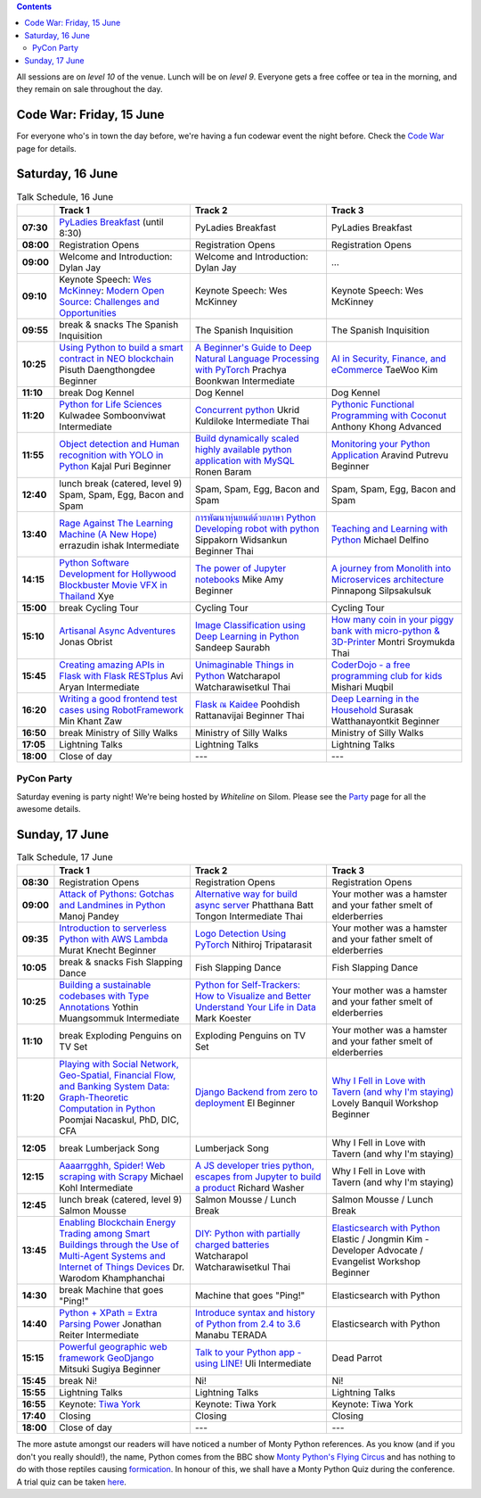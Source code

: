 .. title: Schedule
.. slug: schedule
.. date: 2018-05-29 14:59:34 UTC+07:00
.. tags:
.. category:
.. link:
.. description:
.. type: text

.. role:: speaker
.. role:: other
.. role:: registration
.. role:: blank
.. role:: break
.. role:: break-title
.. role:: workshop
   :class: workshop fa fa-laptop

.. role:: thai
   :class: thai fa fa-language

.. role:: beginner
   :class: beginner fa fa-child

.. role:: intermediate
   :class: intermediate fa fa-book

.. role:: advanced
   :class: advanced fa fa-graduation-cap

.. contents::

All sessions are on *level 10* of the venue. Lunch will be on *level 9*.
Everyone gets a free coffee or tea in the morning, and they remain on sale throughout the day.

Code War: Friday, 15 June
=========================

For everyone who's in town the day before, we're having a fun
codewar event the night before. 
Check the `Code War <../code-war>`_ page for details.

Saturday, 16 June
=================

.. list-table:: Talk Schedule, 16 June
   :stub-columns: 1
   :header-rows: 1
   :widths: 4 32 32 32
   :class: day1 table

   * -
     - Track 1
     - Track 2
     - Track 3

   * - 07:30
     - `PyLadies Breakfast`_ (until 8:30)
     - :blank:`PyLadies Breakfast`
     - :blank:`PyLadies Breakfast`

   * - 08:00
     - :registration:`Registration Opens`
     - :blank:`Registration Opens`
     - :blank:`Registration Opens`

   * - 09:00
     - :other:`Welcome and Introduction: Dylan Jay`
     - :blank:`Welcome and Introduction: Dylan Jay`
     - :blank:`...`

   * - 09:10
     - Keynote Speech: `Wes McKinney`_: `Modern Open Source: Challenges and Opportunities`_
     - :blank:`Keynote Speech: Wes McKinney`
     - :blank:`Keynote Speech: Wes McKinney`

   * - 09:55
     - :break:`break & snacks` :break-title:`The Spanish Inquisition`
     - :blank:`The Spanish Inquisition`
     - :blank:`The Spanish Inquisition`

   * - 10:25
     - `Using Python to build a smart contract in NEO blockchain`_ :speaker:`Pisuth Daengthongdee` 
       :beginner:`Beginner`
     - `A Beginner's Guide to Deep Natural Language Processing with PyTorch`_ :speaker:`Prachya Boonkwan` 
       :intermediate:`Intermediate`
     - `AI in Security, Finance, and eCommerce`_ :speaker:`TaeWoo Kim`

   * - 11:10
     - :break:`break` :break-title:`Dog Kennel`
     - :blank:`Dog Kennel`
     - :blank:`Dog Kennel`

   * - 11:20
     - `Python for Life Sciences`_ :speaker:`Kulwadee Somboonviwat` 
       :intermediate:`Intermediate`
     - `Concurrent python`_ :speaker:`Ukrid Kuldiloke` 
       :intermediate:`Intermediate` :thai:`Thai`
     - `Pythonic Functional Programming with Coconut`_ :speaker:`Anthony Khong` 
       :advanced:`Advanced`

   * - 11:55
     - `Object detection and Human recognition with YOLO in Python`_ :speaker:`Kajal Puri` 
       :beginner:`Beginner`
     - `Build dynamically scaled highly available python application with MySQL`_ :speaker:`Ronen Baram`
     - `Monitoring your Python Application`_ :speaker:`Aravind Putrevu` 
       :beginner:`Beginner`

   * - 12:40
     - :break:`lunch break (catered, level 9)` :break-title:`Spam, Spam, Egg, Bacon and Spam`
     - :blank:`Spam, Spam, Egg, Bacon and Spam`
     - :blank:`Spam, Spam, Egg, Bacon and Spam`

   * - 13:40
     - `Rage Against The Learning Machine (A New Hope)`_ :speaker:`errazudin ishak` 
       :intermediate:`Intermediate`
     - `การพัฒนาหุ่นยนต์ด้วยภาษา Python Developing robot with python`_ :speaker:`Sippakorn Widsankun` 
       :beginner:`Beginner` :thai:`Thai`
     - `Teaching and Learning with Python`_ :speaker:`Michael Delfino`

   * - 14:15
     - `Python Software Development for Hollywood Blockbuster Movie VFX in Thailand`_ :speaker:`Xye`
     - `The power of Jupyter notebooks`_ :speaker:`Mike Amy` 
       :beginner:`Beginner`
     - `A journey from Monolith into Microservices architecture`_ :speaker:`Pinnapong Silpsakulsuk`

   * - 15:00
     - :break:`break` :break-title:`Cycling Tour`
     - :blank:`Cycling Tour`
     - :blank:`Cycling Tour`

   * - 15:10
     - `Artisanal Async Adventures`_ :speaker:`Jonas Obrist`
     - `Image Classification using Deep Learning in Python`_ :speaker:`Sandeep Saurabh`
     - `How many coin in your piggy bank with micro-python & 3D-Printer`_ :speaker:`Montri Sroymukda`
       :thai:`Thai`

   * - 15:45
     - `Creating amazing APIs in Flask with Flask RESTplus`_ :speaker:`Avi Aryan` 
       :intermediate:`Intermediate`
     - `Unimaginable Things in Python`_ :speaker:`Watcharapol Watcharawisetkul` 
       :thai:`Thai`
     - `CoderDojo - a free programming club for kids`_ :speaker:`Mishari Muqbil`

   * - 16:20
     - `Writing a good frontend test cases using RobotFramework`_ :speaker:`Min Khant Zaw`
     - `Flask ณ Kaidee`_ :speaker:`Poohdish Rattanavijai` 
       :beginner:`Beginner` :thai:`Thai`
     - `Deep Learning in the Household`_ :speaker:`Surasak Watthanayontkit` 
       :beginner:`Beginner`

   * - 16:50
     - :break:`break` :break-title:`Ministry of Silly Walks`
     - :blank:`Ministry of Silly Walks`
     - :blank:`Ministry of Silly Walks`

   * - 17:05
     - Lightning Talks
     - :blank:`Lightning Talks`
     - :blank:`Lightning Talks`

   * - 18:00
     - Close of day
     - ---
     - ---


PyCon Party
-----------

Saturday evening is party night! We're being hosted by *Whiteline* on Silom.
Please see the `Party </party>`_ page for all the awesome details.


Sunday, 17 June
===============

.. list-table:: Talk Schedule, 17 June
   :stub-columns: 1
   :header-rows: 1
   :widths: 4 32 32 32
   :class: day2 table

   * -
     - Track 1
     - Track 2
     - Track 3

   * - 08:30
     - :other:`Registration Opens`
     - :blank:`Registration Opens`
     - :blank:`Registration Opens`

   * - 09:00
     - `Attack of Pythons: Gotchas and Landmines in Python`_ :speaker:`Manoj Pandey`
     - `Alternative way for build async server`_ :speaker:`Phatthana Batt Tongon` 
       :intermediate:`Intermediate` :thai:`Thai`
     - :blank:`Your mother was a hamster and your father smelt of elderberries`

   * - 09:35
     - `Introduction to serverless Python with AWS Lambda`_ :speaker:`Murat Knecht` 
       :beginner:`Beginner`
     - `Logo Detection Using PyTorch`_ :speaker:`Nithiroj Tripatarasit`
     - :blank:`Your mother was a hamster and your father smelt of elderberries`

   * - 10:05
     - :break:`break & snacks` :break-title:`Fish Slapping Dance`
     - :blank:`Fish Slapping Dance`
     - :blank:`Fish Slapping Dance`

   * - 10:25
     - `Building a sustainable codebases with Type Annotations`_ :speaker:`Yothin Muangsommuk` 
       :intermediate:`Intermediate`
     - `Python for Self-Trackers: How to Visualize and Better Understand Your Life in Data`_ :speaker:`Mark Koester`
     - :blank:`Your mother was a hamster and your father smelt of elderberries`

   * - 11:10
     - :break:`break` :break-title:`Exploding Penguins on TV Set`
     - :blank:`Exploding Penguins on TV Set`
     - :blank:`Your mother was a hamster and your father smelt of elderberries`

   * - 11:20
     - `Playing with Social Network, Geo-Spatial, Financial Flow, and Banking System Data: Graph-Theoretic Computation in Python`_ :speaker:`Poomjai Nacaskul, PhD, DIC, CFA`
     - `Django Backend from zero to deployment`_ :speaker:`El` 
       :beginner:`Beginner`
     - `Why I Fell in Love with Tavern (and why I'm staying)`_ :speaker:`Lovely Banquil` 
       :workshop:`Workshop` :beginner:`Beginner`

   * - 12:05
     - :break:`break` :break-title:`Lumberjack Song`
     - :blank:`Lumberjack Song`
     - :blank:`Why I Fell in Love with Tavern (and why I'm staying)`

   * - 12:15
     - `Aaaarrgghh, Spider! Web scraping with Scrapy`_ :speaker:`Michael Kohl` 
       :intermediate:`Intermediate`
     - `A JS developer tries python, escapes from Jupyter to build a product`_ :speaker:`Richard Washer`
     - :blank:`Why I Fell in Love with Tavern (and why I'm staying)`

   * - 12:45
     - :break:`lunch break (catered, level 9)` :break-title:`Salmon Mousse`
     - :blank:`Salmon Mousse /  Lunch Break`
     - :blank:`Salmon Mousse /  Lunch Break`

   * - 13:45
     - `Enabling Blockchain Energy Trading among Smart Buildings through the Use of Multi-Agent Systems and Internet of Things Devices`_ :speaker:`Dr. Warodom Khamphanchai`
     - `DIY: Python with partially charged batteries`_ :speaker:`Watcharapol Watcharawisetkul` 
       :thai:`Thai`
     - `Elasticsearch with Python`_ :speaker:`Elastic / Jongmin Kim - Developer Advocate / Evangelist` 
       :workshop:`Workshop` :beginner:`Beginner`

   * - 14:30
     - :break:`break` :break-title:`Machine that goes "Ping!"`
     - :blank:`Machine that goes "Ping!"`
     - :blank:`Elasticsearch with Python`

   * - 14:40
     - `Python + XPath = Extra Parsing Power`_ :speaker:`Jonathan Reiter` 
       :intermediate:`Intermediate`
     - `Introduce syntax and history of Python from 2.4 to 3.6`_ :speaker:`Manabu TERADA`
     - :blank:`Elasticsearch with Python`

   * - 15:15
     - `Powerful geographic web framework GeoDjango`_ :speaker:`Mitsuki Sugiya` 
       :beginner:`Beginner`
     - `Talk to your Python app - using LINE!`_ :speaker:`Uli` 
       :intermediate:`Intermediate`
     - :blank:`Dead Parrot`

   * - 15:45
     - :break:`break` :break-title:`Ni!`
     - :blank:`Ni!`
     - :blank:`Ni!`

   * - 15:55
     - Lightning Talks
     - :blank:`Lightning Talks`
     - :blank:`Lightning Talks`

   * - 16:55
     - Keynote: `Tiwa York`_
     - :blank:`Keynote: Tiwa York`
     - :blank:`Keynote: Tiwa York`

   * - 17:40
     - Closing
     - :blank:`Closing`
     - :blank:`Closing`

   * - 18:00
     - Close of day
     - ---
     - ---

The more astute amongst our readers will have noticed a number of Monty Python
references. As you know (and if you don't you really should!), the name, Python
comes from the BBC show 
`Monty Python's Flying Circus <https://en.wikipedia.org/wiki/Monty_Python%27s_Flying_Circus>`_
and has nothing to do with those reptiles causing 
`formication <https://en.wikipedia.org/wiki/Formication>`_.
In honour of this, we shall have a Monty Python Quiz during the conference. A
trial quiz can be taken `here <https://www.surveymonkey.com/r/9JJSMJG>`_.

.. _PyLadies Breakfast: ../talks#pyladies-breakfast
.. _Attack of Pythons\: Gotchas and Landmines in Python: ../talks#attack-of-pythons-gotchas-and-landmines-in-python
.. _Unimaginable Things in Python: ../talks#unimaginable-things-in-python
.. _How many coin in your piggy bank with micro-python & 3D-Printer: ../talks#how-many-coin-in-your-piggy-bank-with-micro-python-3d-printer
.. _Image Classification using Deep Learning in Python: ../talks#image-classification-using-deep-learning-in-python
.. _Deep Learning in the Household: ../talks#deep-learning-in-the-household
.. _Enabling Blockchain Energy Trading among Smart Buildings through the Use of Multi-Agent Systems and Internet of Things Devices: ../talks#enabling-blockchain-energy-trading-among-smart-buildings-through-the-use-of-multi-agent-systems-and-internet-of-things-devices
.. _Alternative way for build async server: ../talks#alternative-way-for-build-async-server
.. _Concurrent python: ../talks#concurrent-python
.. _API ไม่เสร็จ แต่หน้าบ้านต้องเสร็จนะครับ: ../talks#api
.. _Photographic Identification of Sea Turtle using Python and OpenCV: ../talks#photographic-identification-of-sea-turtle-using-python-and-opencv
.. _Writing a good frontend test cases using RobotFramework: ../talks#writing-a-good-frontend-test-cases-using-robotframework
.. _DIY\: Python with partially charged batteries: ../talks#diy-python-with-partially-charged-batteries
.. _A journey from Monolith into Microservices architecture: ../talks#a-journey-from-monolith-into-microservices-architecture
.. _How to make a better environment using Python: ../talks#how-to-make-a-better-environment-using-python
.. _Django Backend from zero to deployment: ../talks#django-backend-from-zero-to-deployment
.. _Powerful geographic web framework GeoDjango: ../talks#powerful-geographic-web-framework-geodjango
.. _AI in Security, Finance, and eCommerce: ../talks#ai-in-security-finance-and-ecommerce
.. _Logo Detection Using PyTorch: ../talks#logo-detection-using-pytorch
.. _Flask ณ Kaidee: ../talks#flask-kaidee
.. _Python + XPath = Extra Parsing Power: ../talks#python-xpath-extra-parsing-power
.. _Introduce syntax and history of Python from 2.4 to 3.6: ../talks#introduce-syntax-and-history-of-python-from-2-4-to-3-6
.. _A JS developer tries python, escapes from Jupyter to build a product: ../talks#a-js-developer-tries-python-escapes-from-jupyter-to-build-a-product
.. _The power of Jupyter notebooks: ../talks#the-power-of-jupyter-notebooks
.. _Python for Life Sciences: ../talks#python-for-life-sciences
.. _Python Software Development for Hollywood Blockbuster Movie VFX in Thailand: ../talks#python-software-development-for-hollywood-blockbuster-movie-vfx-in-thailand
.. _CoderDojo - a free programming club for kids: ../talks#coderdojo-a-free-programming-club-for-kids
.. _Rage Against The Learning Machine (A New Hope): ../talks#rage-against-the-learning-machine-a-new-hope
.. _Introduction to serverless Python with AWS Lambda: ../talks#introduction-to-serverless-python-with-aws-lambda
.. _Using Python to build a smart contract in NEO blockchain: ../talks#using-python-to-build-a-smart-contract-in-neo-blockchain
.. _Why I Fell in Love with Tavern (and why I'm staying): ../talks#why-i-fell-in-love-with-tavern-and-why-i-m-staying
.. _A Beginner's Guide to Deep Natural Language Processing with PyTorch: ../talks#a-beginner-s-guide-to-deep-natural-language-processing-with-pytorch
.. _Teaching and Learning with Python: ../talks#teaching-and-learning-with-python
.. _Talk to your Python app - using LINE!: ../talks#talk-to-your-python-app-using-line
.. _Aaaarrgghh, Spider! Web scraping with Scrapy: ../talks#aaaarrgghh-spider-web-scraping-with-scrapy
.. _Pythonic Functional Programming with Coconut: ../talks#pythonic-functional-programming-with-coconut
.. _Monitoring your Python Application: ../talks#monitoring-your-python-application
.. _Object detection and Human recognition with YOLO in Python: ../talks#object-detection-and-human-recognition-with-yolo-in-python
.. _Python for Self-Trackers\: How to Visualize and Better Understand Your Life in Data: ../talks#python-for-self-trackers-how-to-visualize-and-better-understand-your-life-in-data
.. _การพัฒนาหุ่นยนต์ด้วยภาษา Python Developing robot with python: ../talks#python-developing-robot-with-python
.. _Playing with Social Network, Geo-Spatial, Financial Flow, and Banking System Data\: Graph-Theoretic Computation in Python: ../talks#playing-with-social-network-geo-spatial-financial-flow-and-banking-system-data-graph-theoretic-computation-in-python
.. _Creating amazing APIs in Flask with Flask RESTplus: ../talks#creating-amazing-apis-in-flask-with-flask-restplus
.. _Build dynamically scaled highly available python application with MySQL: ../talks#build-dynamically-scaled-highly-available-python-application-with-mysql
.. _Building a sustainable codebases with Type Annotations: ../talks#building-a-sustainable-codebases-with-type-annotations
.. _Artisanal Async Adventures: ../talks#artisanal-async-adventures
.. _Elasticsearch with Python: ../talks#elasticsearch-with-python
.. _Wes McKinney: ../keynotes#wes-mckinney
.. _Modern Open Source\: Challenges and Opportunities: ../keynotes#wes-mckinney
.. _Tiwa York: ../keynotes#tiwa-york
